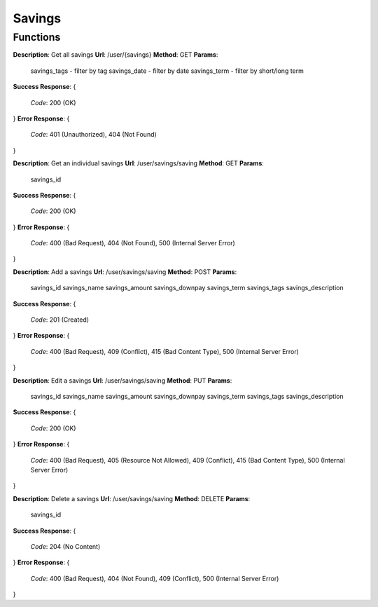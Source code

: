 Savings
=======

Functions
^^^^^^^^^

**Description**: Get all savings
**Url**: /user/{savings}
**Method**: GET
**Params**:
	savings_tags - filter by tag
	savings_date - filter by date
	savings_term - filter by short/long term
**Success Response**: 
{
	*Code*: 200 (OK)
}
**Error Response**: 
{
	*Code*: 401 (Unauthorized), 404 (Not Found)
}


**Description**: Get an individual savings
**Url**: /user/savings/saving
**Method**: GET
**Params**:
	savings_id
**Success Response**: 
{
 	*Code*: 200 (OK)
}
**Error Response**: 
{
	*Code*: 400 (Bad Request), 404 (Not Found), 500 (Internal Server Error)
}

**Description**: Add a savings
**Url**: /user/savings/saving
**Method**: POST
**Params**:
	savings_id
	savings_name
	savings_amount
	savings_downpay
	savings_term
	savings_tags
	savings_description
**Success Response**: 
{
 	*Code*: 201 (Created)
}
**Error Response**: 
{
	*Code*: 400 (Bad Request), 409 (Conflict), 415 (Bad Content Type), 500 (Internal Server Error)
}

**Description**: Edit a savings
**Url**: /user/savings/saving
**Method**: PUT
**Params**:
	savings_id
	savings_name
	savings_amount
	savings_downpay
	savings_term
	savings_tags
	savings_description
**Success Response**: 
{
 	*Code*: 200 (OK)
}
**Error Response**: 
{
	*Code*: 400 (Bad Request), 405 (Resource Not Allowed), 409 (Conflict), 415 (Bad Content Type), 500 (Internal Server Error)
}


**Description**: Delete a savings
**Url**: /user/savings/saving
**Method**: DELETE
**Params**:
	savings_id
**Success Response**: 
{
 	*Code*: 204 (No Content)
}
**Error Response**: 
{
	*Code*: 400 (Bad Request), 404 (Not Found), 409 (Conflict), 500 (Internal Server Error)
}

